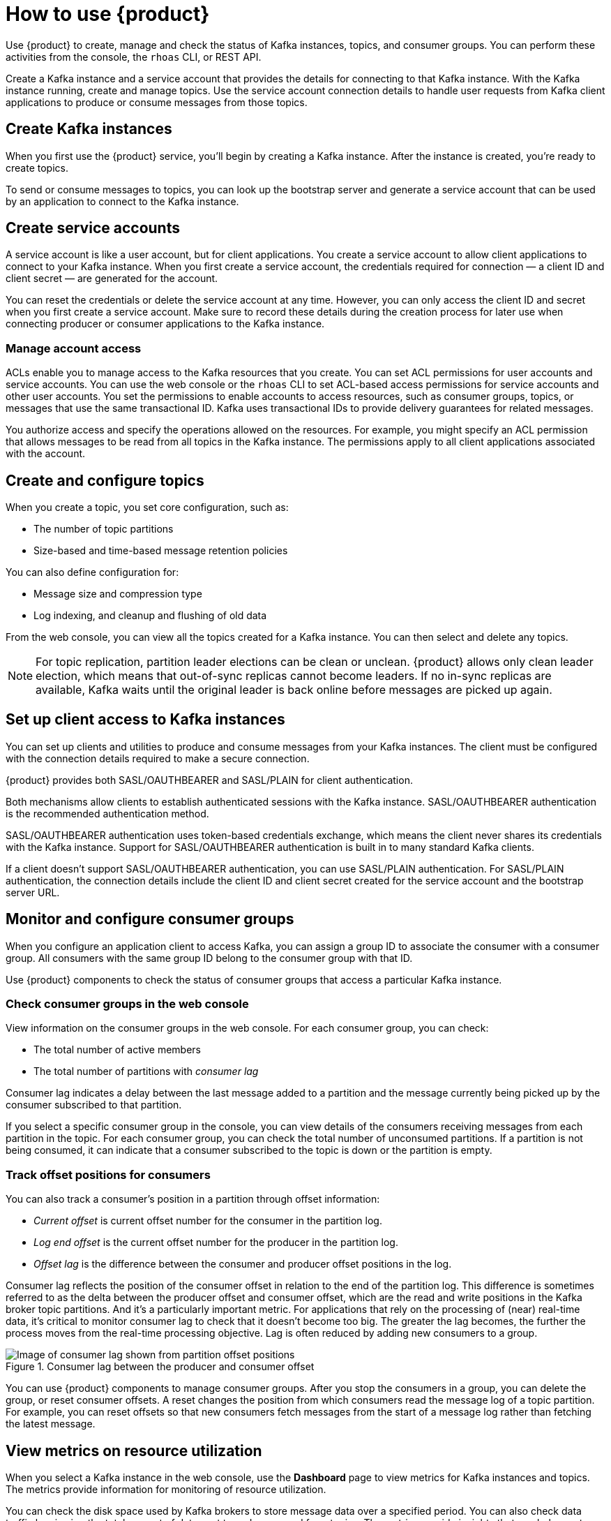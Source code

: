 [id="introduction-scenarios"]
= How to use {product}
:imagesdir: ../../_images

[role="_abstract"]
Use {product} to create, manage and check the status of Kafka instances, topics, and consumer groups.
You can perform these activities from the console, the `rhoas` CLI, or REST API.

Create a Kafka instance and a service account that provides the details for connecting to that Kafka instance.
With the Kafka instance running, create and manage topics.
Use the service account connection details to handle user requests from Kafka client applications to produce or consume messages from those topics.

== Create Kafka instances

When you first use the {product} service, you’ll begin by creating a Kafka instance.
After the instance is created, you're ready to create topics.

To send or consume messages to topics, you can look up the bootstrap server
and generate a service account that can be used by an application to connect to the Kafka instance.

== Create service accounts

A service account is like a user account, but for client applications.
You create a service account to allow client applications to connect to your Kafka instance.
When you first create a service account, the credentials required for connection — a client ID and client secret — are generated for the account.

You can reset the credentials or delete the service account at any time.
However, you can only access the client ID and secret when you first create a service account.
Make sure to record these details during the creation process for later use when connecting producer or consumer applications to the Kafka instance.

[discrete]
=== Manage account access

ACLs enable you to manage access to the Kafka resources that you create.
You can set ACL permissions for user accounts and service accounts.
You can use the web console or the `rhoas` CLI to set ACL-based access permissions for service accounts and other user accounts.
You set the permissions to enable accounts to access resources, such as consumer groups, topics, or messages that use the same transactional ID.
Kafka uses transactional IDs to provide delivery guarantees for related messages.

You authorize access and specify the operations allowed on the resources.
For example, you might specify an ACL permission that allows messages to be read from all topics in the Kafka instance.
The permissions apply to all client applications associated with the account.

== Create and configure topics

When you create a topic, you set core configuration, such as:

* The number of topic partitions
* Size-based and time-based message retention policies

You can also define configuration for:

* Message size and compression type
* Log indexing, and cleanup and flushing of old data

From the web console, you can view all the topics created for a Kafka instance. You can then select and delete any topics.

NOTE: For topic replication, partition leader elections can be clean or unclean.
{product} allows only clean leader election, which means that out-of-sync replicas cannot become leaders.
If no in-sync replicas are available, Kafka waits until the original leader is back online before messages are picked up again.

== Set up client access to Kafka instances

You can set up clients and utilities to produce and consume messages from your Kafka instances.
The client must be configured with the connection details required to make a secure connection.

{product} provides both SASL/OAUTHBEARER and SASL/PLAIN for client authentication.

Both mechanisms allow clients to establish authenticated sessions with the Kafka instance. SASL/OAUTHBEARER authentication is the recommended authentication method.

SASL/OAUTHBEARER authentication uses token-based credentials exchange, which means the client never shares its credentials with the Kafka instance.
Support for SASL/OAUTHBEARER authentication is built in to many standard Kafka clients.

If a client doesn’t support SASL/OAUTHBEARER authentication, you can use SASL/PLAIN authentication.
For SASL/PLAIN authentication, the connection details include the client ID and client secret created for the service account and the bootstrap server URL.

== Monitor and configure consumer groups

When you configure an application client to access Kafka, you can assign a group ID to associate the consumer with a consumer group.
All consumers with the same group ID belong to the consumer group with that ID.

Use {product} components to check the status of consumer groups that access a particular Kafka instance.

[discrete]
=== Check consumer groups in the web console

View information on the consumer groups in the web console.
For each consumer group, you can check:

* The total number of active members
* The total number of partitions with _consumer lag_

Consumer lag indicates a delay between the last message added to a partition and the message currently being picked up by the consumer subscribed to that partition.

If you select a specific consumer group in the console, you can view details of the consumers receiving messages from each partition in the topic.
For each consumer group, you can check the total number of unconsumed partitions.
If a partition is not being consumed, it can indicate that a consumer subscribed to the topic is down or the partition is empty.

[discrete]
=== Track offset positions for consumers

You can also track a consumer's position in a partition through offset information:

* _Current offset_ is current offset number for the consumer in the partition log.
* _Log end offset_ is the current offset number for the producer in the partition log.
* _Offset lag_ is the difference between the consumer and producer offset positions in the log.

Consumer lag reflects the position of the consumer offset in relation to the end of the partition log.
This difference is sometimes referred to as the delta between the producer offset and consumer offset, which are the read and write positions in the Kafka broker topic partitions.
And it’s a particularly important metric.
For applications that rely on the processing of (near) real-time data, it's critical to monitor consumer lag to check that it doesn't become too big.
The greater the lag becomes, the further the process moves from the real-time processing objective. Lag is often reduced by adding new consumers to a group.

.Consumer lag between the producer and consumer offset
image::introduction/160_OpenShift_Streams_Apache_Kafka_0421_lag.svg[Image of consumer lag shown from partition offset positions]

You can use {product} components to manage consumer groups.
After you stop the consumers in a group, you can delete the group, or reset consumer offsets.
A reset changes the position from which consumers read the message log of a topic partition.
For example, you can reset offsets so that new consumers fetch messages from the start of a message log rather than fetching the latest message.

== View metrics on resource utilization

When you select a Kafka instance in the web console, use the *Dashboard* page to view metrics for Kafka instances and topics.
The metrics provide information for monitoring of resource utilization.

You can check the disk space used by Kafka brokers to store message data over a specified period.
You can also check data traffic by viewing the total amount of data sent to and consumed from topics.
The metrics provide insights that can help you tune the performance of your Kafka instances.

You can also use the _Kafka Service Fleet Manager_ REST API to pull metrics from the Kafka instance.

== Bind {osd-name-short}-based applications to the service

{osd-name} is an enterprise Kubernetes platform managed and supported by {org-name}. {osd-name-short} removes the operational complexity of running and maintaining OpenShift on a cloud provider.

If you're running an {osd-name-short}-based client application, you can use the Red Hat Service Binding Operator to bind the application from a given namespace to the {product} service.

Use the `rhoas` CLI `rhoas cluster connect` command to:

* Create a service account and mount it as a secret into your cluster
* Create a Kafka `Request` object to create a `ServiceBinding` object using the Service Binding operator

////
== Use registered schemas

Red Hat OpenShift Service Registry stores schemas.
Schemas impose a structure on messages to ensure a consistent data format.
Messages that are sent or received must be compatible with the schemas.
Use {product} with Red Hat OpenShift Service Registry to decouple the structure of your message data from your client applications.
The schemas can then be referenced from your client applications to ensure that the messages that they send and receive are compatible with those schemas.

When you select a Service Registry instance in the web console, you can check existing schemas.
If a schema doesn't exist that matches your topic, you can create it.
The web console shows you the schema name that you should use to match the topic.
////

[role="_additional-resources"]
.Additional resources
* link:{service-url}[console.redhat.com^]
* link:https://access.redhat.com/documentation/en-us/red_hat_openshift_streams_for_apache_kafka/1/guide/f351c4bd-9840-42ef-bcf2-b0c9be4ee30a[Getting Started with {product-long}^]
* link:https://access.redhat.com/documentation/en-us/red_hat_openshift_streams_for_apache_kafka/1/guide/7d28aec8-e146-44db-a4a5-fafc1f426ca5[Configuring topics in {product-long}^]
* link:https://access.redhat.com/documentation/en-us/red_hat_openshift_streams_for_apache_kafka/1/guide/38e68ba5-7893-4bf5-a6c4-3e1b3f1b42bf[Configuring consumer groups in {product-long}^]
* link:https://access.redhat.com/documentation/en-us/red_hat_openshift_streams_for_apache_kafka/1/guide/88e1487a-2a14-4b35-85b9-a7a2d67a37f3[Getting started with the `rhoas` CLI for OpenShift Streams for Apache Kafka^]
* link:https://api.openshift.com/?urls.primaryName=managed-services-api%20service[API documentation^]
* link:https://access.redhat.com/documentation/en-us/red_hat_openshift_streams_for_apache_kafka/1/guide/c0ab8d79-8b74-4876-955d-6d5b6912a966[Configuring and connecting Kafka scripts with {product-long}^]
* link:https://access.redhat.com/documentation/en-us/red_hat_openshift_streams_for_apache_kafka/1/guide/ee92cfdb-9587-42f8-80d5-54169e0e3c07[Configuring and connecting Kafkacat with {product-long}^]
* link:https://access.redhat.com/documentation/en-us/red_hat_openshift_streams_for_apache_kafka/1/guide/04827d87-ed92-4ffd-a126-11fa13348eba[Using Quarkus applications with Kafka instances in {product-long}^]
* link:https://access.redhat.com/documentation/en-us/red_hat_openshift_service_registry/1[Product Documentation for Red Hat OpenShift Service Registry^]
* link:{osd-docs}[{osd-name}^]
